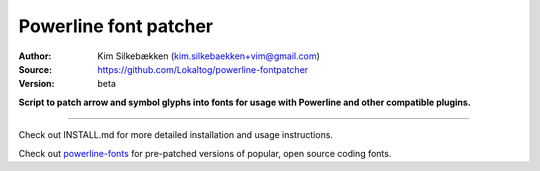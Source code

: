 Powerline font patcher
======================

:Author: Kim Silkebækken (kim.silkebaekken+vim@gmail.com)
:Source: https://github.com/Lokaltog/powerline-fontpatcher
:Version: beta

**Script to patch arrow and symbol glyphs into fonts for usage with
Powerline and other compatible plugins.**

------

Check out INSTALL.md for more detailed installation and usage instructions.

Check out `powerline-fonts <https://github.com/Lokaltog/powerline-fonts>`_
for pre-patched versions of popular, open source coding fonts.

